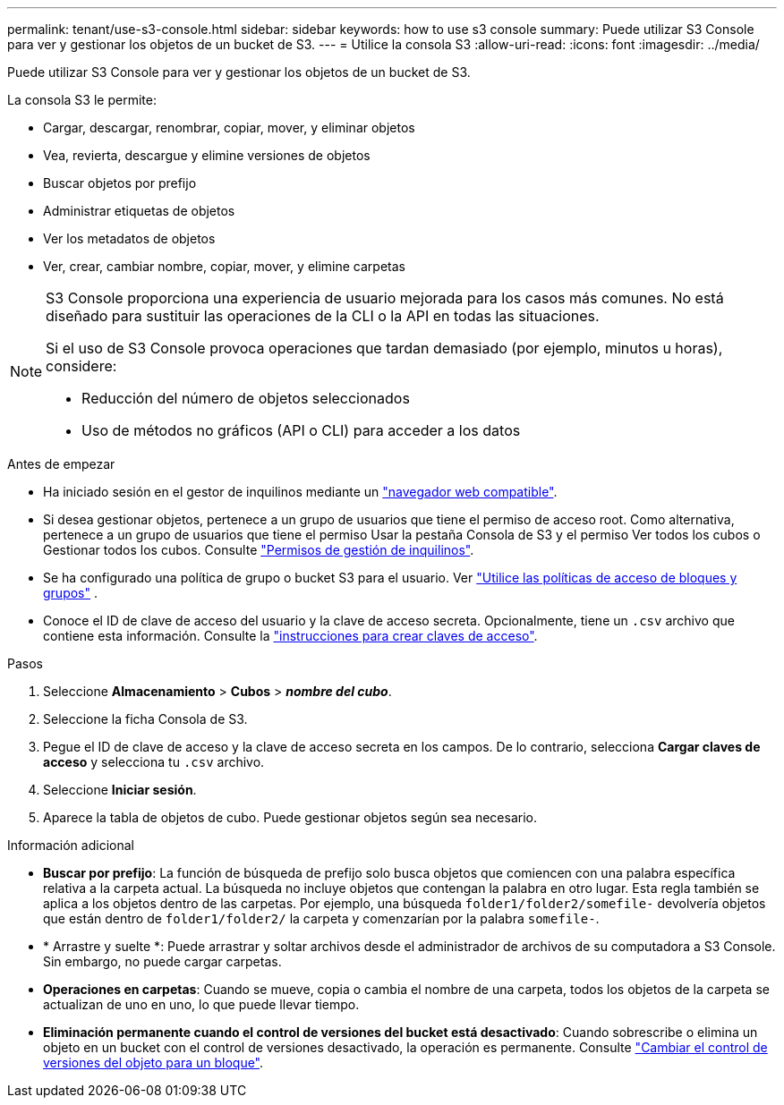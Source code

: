 ---
permalink: tenant/use-s3-console.html 
sidebar: sidebar 
keywords: how to use s3 console 
summary: Puede utilizar S3 Console para ver y gestionar los objetos de un bucket de S3. 
---
= Utilice la consola S3
:allow-uri-read: 
:icons: font
:imagesdir: ../media/


[role="lead"]
Puede utilizar S3 Console para ver y gestionar los objetos de un bucket de S3.

La consola S3 le permite:

* Cargar, descargar, renombrar, copiar, mover, y eliminar objetos
* Vea, revierta, descargue y elimine versiones de objetos
* Buscar objetos por prefijo
* Administrar etiquetas de objetos
* Ver los metadatos de objetos
* Ver, crear, cambiar nombre, copiar, mover, y elimine carpetas


[NOTE]
====
S3 Console proporciona una experiencia de usuario mejorada para los casos más comunes. No está diseñado para sustituir las operaciones de la CLI o la API en todas las situaciones.

Si el uso de S3 Console provoca operaciones que tardan demasiado (por ejemplo, minutos u horas), considere:

* Reducción del número de objetos seleccionados
* Uso de métodos no gráficos (API o CLI) para acceder a los datos


====
.Antes de empezar
* Ha iniciado sesión en el gestor de inquilinos mediante un link:../admin/web-browser-requirements.html["navegador web compatible"].
* Si desea gestionar objetos, pertenece a un grupo de usuarios que tiene el permiso de acceso root. Como alternativa, pertenece a un grupo de usuarios que tiene el permiso Usar la pestaña Consola de S3 y el permiso Ver todos los cubos o Gestionar todos los cubos. Consulte link:tenant-management-permissions.html["Permisos de gestión de inquilinos"].
* Se ha configurado una política de grupo o bucket S3 para el usuario. Ver link:../s3/use-access-policies.html["Utilice las políticas de acceso de bloques y grupos"] .
* Conoce el ID de clave de acceso del usuario y la clave de acceso secreta. Opcionalmente, tiene un `.csv` archivo que contiene esta información. Consulte la link:creating-your-own-s3-access-keys.html["instrucciones para crear claves de acceso"].


.Pasos
. Seleccione *Almacenamiento* > *Cubos* > *_nombre del cubo_*.
. Seleccione la ficha Consola de S3.
. Pegue el ID de clave de acceso y la clave de acceso secreta en los campos. De lo contrario, selecciona *Cargar claves de acceso* y selecciona tu `.csv` archivo.
. Seleccione *Iniciar sesión*.
. Aparece la tabla de objetos de cubo. Puede gestionar objetos según sea necesario.


.Información adicional
* *Buscar por prefijo*: La función de búsqueda de prefijo solo busca objetos que comiencen con una palabra específica relativa a la carpeta actual. La búsqueda no incluye objetos que contengan la palabra en otro lugar. Esta regla también se aplica a los objetos dentro de las carpetas. Por ejemplo, una búsqueda `folder1/folder2/somefile-` devolvería objetos que están dentro de `folder1/folder2/` la carpeta y comenzarían por la palabra `somefile-`.
* * Arrastre y suelte *: Puede arrastrar y soltar archivos desde el administrador de archivos de su computadora a S3 Console. Sin embargo, no puede cargar carpetas.
* *Operaciones en carpetas*: Cuando se mueve, copia o cambia el nombre de una carpeta, todos los objetos de la carpeta se actualizan de uno en uno, lo que puede llevar tiempo.
* *Eliminación permanente cuando el control de versiones del bucket está desactivado*: Cuando sobrescribe o elimina un objeto en un bucket con el control de versiones desactivado, la operación es permanente. Consulte link:changing-bucket-versioning.html["Cambiar el control de versiones del objeto para un bloque"].

